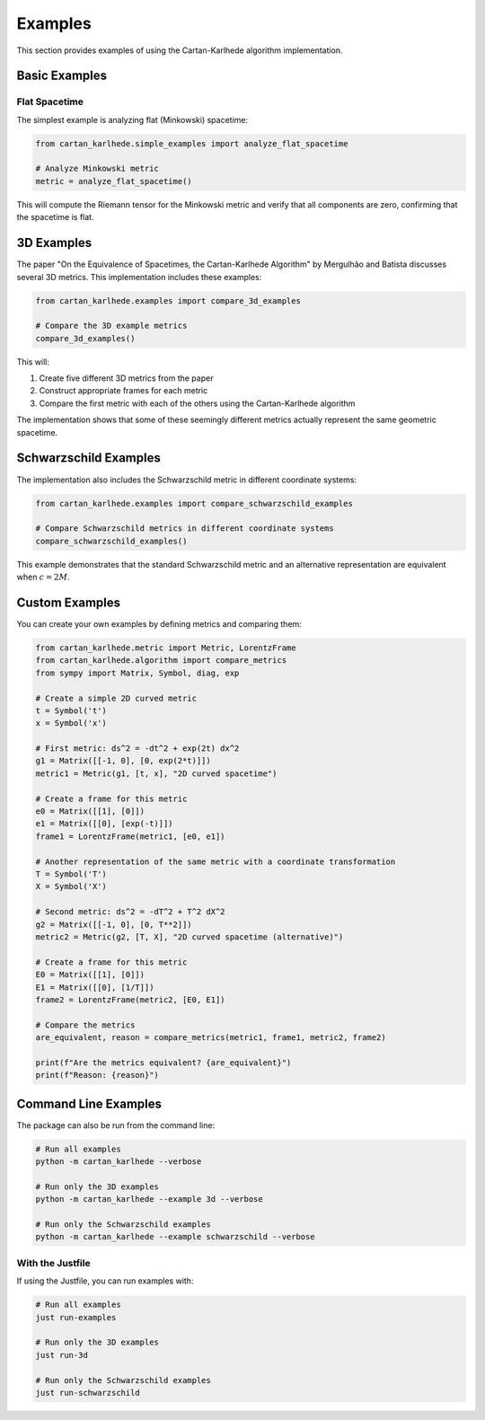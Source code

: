 ========
Examples
========

This section provides examples of using the Cartan-Karlhede algorithm implementation.

Basic Examples
-------------

Flat Spacetime
^^^^^^^^^^^^^

The simplest example is analyzing flat (Minkowski) spacetime:

.. code-block:: python

    from cartan_karlhede.simple_examples import analyze_flat_spacetime
    
    # Analyze Minkowski metric
    metric = analyze_flat_spacetime()

This will compute the Riemann tensor for the Minkowski metric and verify that all components are zero, confirming that the spacetime is flat.

3D Examples
----------

The paper "On the Equivalence of Spacetimes, the Cartan-Karlhede Algorithm" by Mergulhão and Batista discusses several 3D metrics. This implementation includes these examples:

.. code-block:: python

    from cartan_karlhede.examples import compare_3d_examples
    
    # Compare the 3D example metrics
    compare_3d_examples()

This will:

1. Create five different 3D metrics from the paper
2. Construct appropriate frames for each metric
3. Compare the first metric with each of the others using the Cartan-Karlhede algorithm

The implementation shows that some of these seemingly different metrics actually represent the same geometric spacetime.

Schwarzschild Examples
--------------------

The implementation also includes the Schwarzschild metric in different coordinate systems:

.. code-block:: python

    from cartan_karlhede.examples import compare_schwarzschild_examples
    
    # Compare Schwarzschild metrics in different coordinate systems
    compare_schwarzschild_examples()

This example demonstrates that the standard Schwarzschild metric and an alternative representation are equivalent when :math:`c = 2M`.

Custom Examples
-------------

You can create your own examples by defining metrics and comparing them:

.. code-block:: python

    from cartan_karlhede.metric import Metric, LorentzFrame
    from cartan_karlhede.algorithm import compare_metrics
    from sympy import Matrix, Symbol, diag, exp
    
    # Create a simple 2D curved metric
    t = Symbol('t')
    x = Symbol('x')
    
    # First metric: ds^2 = -dt^2 + exp(2t) dx^2
    g1 = Matrix([[-1, 0], [0, exp(2*t)]])
    metric1 = Metric(g1, [t, x], "2D curved spacetime")
    
    # Create a frame for this metric
    e0 = Matrix([[1], [0]])
    e1 = Matrix([[0], [exp(-t)]])
    frame1 = LorentzFrame(metric1, [e0, e1])
    
    # Another representation of the same metric with a coordinate transformation
    T = Symbol('T')
    X = Symbol('X')
    
    # Second metric: ds^2 = -dT^2 + T^2 dX^2
    g2 = Matrix([[-1, 0], [0, T**2]])
    metric2 = Metric(g2, [T, X], "2D curved spacetime (alternative)")
    
    # Create a frame for this metric
    E0 = Matrix([[1], [0]])
    E1 = Matrix([[0], [1/T]])
    frame2 = LorentzFrame(metric2, [E0, E1])
    
    # Compare the metrics
    are_equivalent, reason = compare_metrics(metric1, frame1, metric2, frame2)
    
    print(f"Are the metrics equivalent? {are_equivalent}")
    print(f"Reason: {reason}")

Command Line Examples
-------------------

The package can also be run from the command line:

.. code-block:: bash

    # Run all examples
    python -m cartan_karlhede --verbose
    
    # Run only the 3D examples
    python -m cartan_karlhede --example 3d --verbose
    
    # Run only the Schwarzschild examples
    python -m cartan_karlhede --example schwarzschild --verbose

With the Justfile
^^^^^^^^^^^^^^^

If using the Justfile, you can run examples with:

.. code-block:: bash

    # Run all examples
    just run-examples
    
    # Run only the 3D examples
    just run-3d
    
    # Run only the Schwarzschild examples
    just run-schwarzschild 
